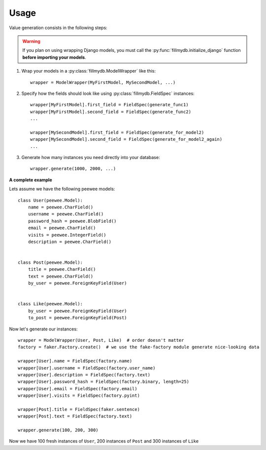 Usage
=====

Value generation consists in the following steps:

.. warning::

    If you plan on using wrapping Django models, you must call the :py:func:`fillmydb.initialize_django` function
    **before importing your models**.


1. Wrap your models in a :py:class:`fillmydb.ModelWrapper` like this::

    wrapper = ModelWrapper(MyFirstModel, MySecondModel, ...)

2. Specify how the fields should look like using :py:class:`fillmydb.FieldSpec` instances::

    wrapper[MyFirstModel].first_field = FieldSpec(generate_func1)
    wrapper[MyFirstModel].second_field = FieldSpec(generate_func2)
    ...

    wrapper[MySecondModel].first_field = FieldSpec(generate_for_model2)
    wrapper[MySecondModel].second_field = FieldSpec(generate_for_model2_again)
    ...

3. Generate how many instances you need directly into your database::

    wrapper.generate(1000, 2000, ...)


**A complete example**

Lets assume we have the following peewee models::

    class User(peewee.Model):
        name = peewee.CharField()
        username = peewee.CharField()
        password_hash = peewee.BlobField()
        email = peewee.CharField()
        visits = peewee.IntegerField()
        description = peewee.CharField()


    class Post(peewee.Model):
        title = peewee.CharField()
        text = peewee.CharField()
        by_user = peewee.ForeignKeyField(User)


    class Like(peewee.Model):
        by_user = peewee.ForeignKeyField(User)
        to_post = peewee.ForeignKeyField(Post)

Now let's generate our instances::

    wrapper = ModelWrapper(User, Post, Like)  # order doesn't matter
    factory = faker.Factory.create()  # we use the fake-factory module generate nice-looking data

    wrapper[User].name = FieldSpec(factory.name)
    wrapper[User].username = FieldSpec(factory.user_name)
    wrapper[User].description = FieldSpec(factory.text)
    wrapper[User].password_hash = FieldSpec(factory.binary, length=25)
    wrapper[User].email = FieldSpec(factory.email)
    wrapper[User].visits = FieldSpec(factory.pyint)

    wrapper[Post].title = FieldSpec(faker.sentence)
    wrapper[Post].text = FieldSpec(factory.text)

    wrapper.generate(100, 200, 300)

Now we have 100 fresh instances of ``User``, 200 instances of ``Post`` and 300 instances of ``Like``